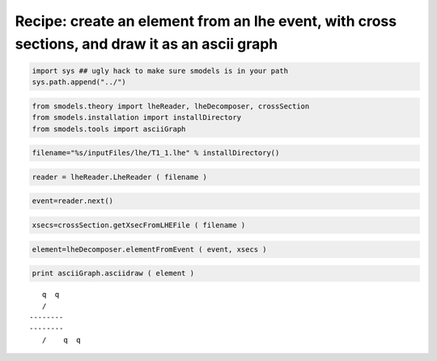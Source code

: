 
Recipe: create an element from an lhe event, with cross sections, and draw it as an ascii graph
===============================================================================================

.. code:: python

    import sys ## ugly hack to make sure smodels is in your path
    sys.path.append("../")
.. code:: python

    from smodels.theory import lheReader, lheDecomposer, crossSection
    from smodels.installation import installDirectory
    from smodels.tools import asciiGraph
.. code:: python

    filename="%s/inputFiles/lhe/T1_1.lhe" % installDirectory() 
.. code:: python

    reader = lheReader.LheReader ( filename )
.. code:: python

    event=reader.next()
.. code:: python

    xsecs=crossSection.getXsecFromLHEFile ( filename )
.. code:: python

    element=lheDecomposer.elementFromEvent ( event, xsecs )
.. code:: python

    print asciiGraph.asciidraw ( element )

.. parsed-literal::

       q  q 
       \ /  
    ----*----
    ----*----
       / \  
       q  q 
    


.. code:: python

    